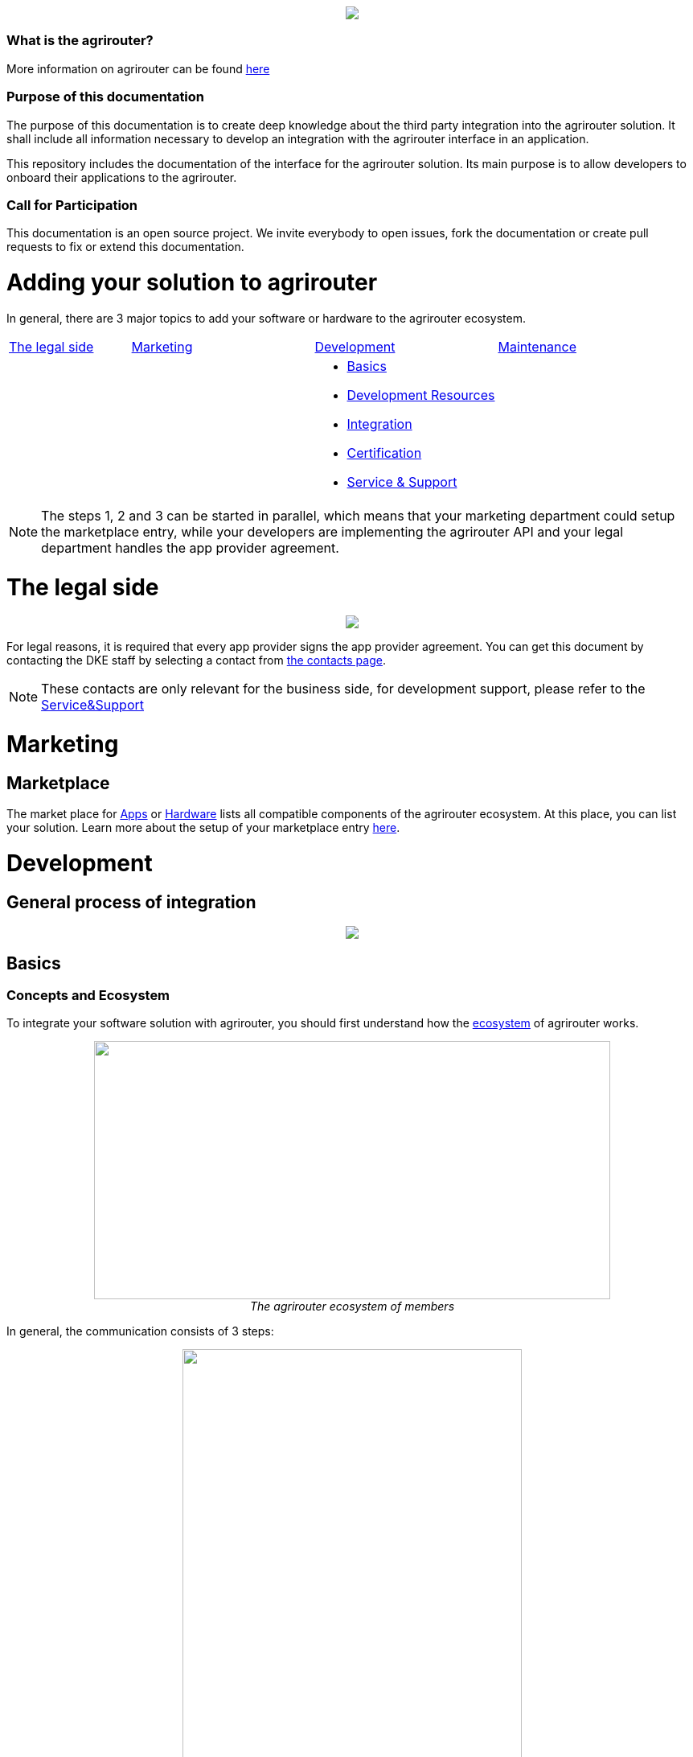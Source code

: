 :imagesdir: assets/images
++++
<p align="center">
 <img src="./assets/images/agrirouter.svg">
</p>
++++

=== What is the agrirouter?
More information on agrirouter can be found link:./docs/general.adoc[here]

=== Purpose of this documentation

The purpose of this documentation is to create deep knowledge about the third party integration into the agrirouter solution. It shall include all information necessary to develop an integration with the agrirouter interface in an application.

This repository includes the documentation of the interface for the agrirouter solution.
Its main purpose is to allow developers to onboard their applications to the agrirouter.

=== Call for Participation

This documentation is an open source project. We invite everybody to open issues, fork the documentation or create pull requests to fix or extend this documentation.

= Adding your solution to agrirouter
In general, there are 3 major topics to add your software or hardware to the agrirouter ecosystem.


[cols="<.<2a,<.<3a,<.<3a,<.<3a"]
|===
|<<The legal side>> |<<Marketing>> |<<Development>> |<<Maintenance>>
| | |* <<Basics>>
* <<Development Resources>>
* <<Integration>>
* <<Certification>>
* <<Service & Support>>|


|===

[NOTE]
====
The steps 1, 2 and 3 can be started in parallel, which means that your marketing department could setup the marketplace entry, while your developers are implementing the agrirouter API and your legal department handles the app provider agreement.
====

= The legal side
++++
<p align="center">
 <img src="./assets/images/general/process_firstcontact.png"><br>
</p>
++++
For legal reasons, it is required that every app provider signs the app provider agreement. 
You can get this document by contacting the DKE staff by selecting a contact from link:https://my-agrirouter.com/en/company/contact/[the contacts page].

[NOTE]
====
These contacts are only relevant for the business side, for development support, please refer to the link:./docs/service-support.adoc[Service&Support]
====

= Marketing
== Marketplace

The market place for link:https://my-agrirouter.com/en/marketplace/apps/[Apps] or  link:https://my-agrirouter.com/en/marketplace/telemetryconnection/[Hardware] lists all compatible components of the agrirouter ecosystem.
At this place, you can list your solution.
Learn more about the setup of your marketplace entry link:./docs/marketplace.adoc[here].


= Development
== General process of integration
++++
<p align="center">
 <img src="./assets/images/general/process_development.png"><br>
</p>
++++

== Basics
=== Concepts and Ecosystem
To integrate your software solution with agrirouter, you should first understand how the link:./docs/ecosystem.adoc[ecosystem] of agrirouter works. 
++++
<p align="center">
 <img src="./assets/images/ig1\image10.png" width="642px" height="321px"><br>
 <i>The agrirouter ecosystem of members</i>
</p>
++++

In general, the communication consists of 3 steps:
++++
<p align="center">
 <img src="./assets/images/general/general_process.png" width="70%"><br>
 <i>The agrirouter ecosystem of members</i>
</p>
++++



For further communication, it's important to understand the link:./docs/endpoint.adoc[Elements of an endpoint] and the link:./docs/communication.adoc[Basics of Communication].

When developing a telemetry platform, the link:./docs/telemetry-platform-concepts.adoc[concepts of a telemetry platform] should be understood.

=== Terms and short descriptions

A short description naming all the agrirouter specific terms and their connection to each other can be found link:./terms.adoc[here]

A list of shortings can be found link:./docs/shortings.adoc[here]

A glossary can be found link:./docs/glossary.adoc[here]

There are several ids required for communication, a list of descriptions can be found link:./docs/ids-and-definitions.adoc[here].

== Registration
To start the development, you will need to link:./docs/registration.adoc[create a developer account].

== Application management

For communication with agrirouter, you need to setup an link:./docs/applications.adoc[application].

== Development Resources

A list of tools for the agrirouter development as well as a list of libraries and usefull development resources can be found link:./docs/development-resources.adoc[here].

The keys and certificates required for communication can be found link:./docs/keys.adoc[here].


== Integration

The integration with agrirouter is described in the link:./docs/general-integration-process.adoc[general integration process].

The following chapters describe all requirements to integrate an application with agrirouter.

=== Before we begin
First, you should always keep in mind the link:./docs/integration/general-conventions.adoc[General conventions].

There are several environments for test and production in different areas of the world. They can be found in the link:./docs/integration/environments.adoc[Environments].

=== Connecting your app instance
FarmingSoftware and Telemetry Platforms have to perform an link:./docs/integration/authorization.adoc[Authorization Process] to clarify, that the account user is known.

To communicate with the agrirouter, an application Instance needs to be link:./docs/integration/onboarding.adoc[onboarded]. An application instance can be link:docs/integration/reonboarding.adoc[ReOnboarded] or all application instance of a specific customer can be link:docs/integration/revoke.adoc[Revoked].


=== Communicate with agrirouter endpoints

To send a message, it has to be built first. Read link:./docs/integration/build-message.adoc[here] about building messages and commands.

Every application instance can link:./docs/integration/message-sending.adoc[send messages] and commands the same way.

While link:./docs/tmt/overview.adoc[messages] are meant to be forwarded to other endpoints, link:./docs/commands/overview.adoc[commands] are used to link:./docs/commands/ecosystem.adoc[explore the ecosystem], link:./docs/commands/endpoint.adoc[configure your endpoint] and link:./docs/commands/feed.adoc[request messages from the feed].

Command results and messages from other endpoints will be link:./docs/integration/message-receiving.adoc[received through the outbox] by the receiving application instance.

Messages from other endpoints are put into the outbox by link:./docs/integration/push-notification.adoc[push notifications] as well as by link:./docs/commands/feed[requesting the feed content].


Depending on the  link:./docs/integration/analyze-result.adoc#ResponseType[resultType], the Result can be link:./docs/integration/analyze-result.adoc[analyzed].

== Certification

Every app needs to be certified to communicate with the agrirouter. Further information can be found link:./docs/certification.adoc[here].


== Maintenance

=== Usage metrix

As an application provider, you can download link:./docs/usage-metrix.adoc[usage metrics] to check, which account consumed how much data.


=== Endpoint management

Learn, how to manage your applications endpoints link:./docs/application-endpoint-management.adoc[here].


=== Behaviour after SoftwareUpdate

Read here, how to handle link:./docs/update.adoc[new versions and updates].


=== Service & Support

For feature requests or bug reports, you can link:./docs/service-support.adoc[contact the support.]

In case you experience unexpected connection issues, also check the availability of agrirouter at the link:https://my-agrirouter.com/support/system-status[Status Page].

[Important]
====
This status page shows the availability of the productive environment!
====

== Link Section
This page is found in every file and links to the major topics
[width="100%"]
|====
|link:./README.adoc[Index]|link:./docs/general.adoc[OverView]|link:./docs/shortings.adoc[shortings]|link:./terms.adoc[agrirouter in a nutshell]
|====
